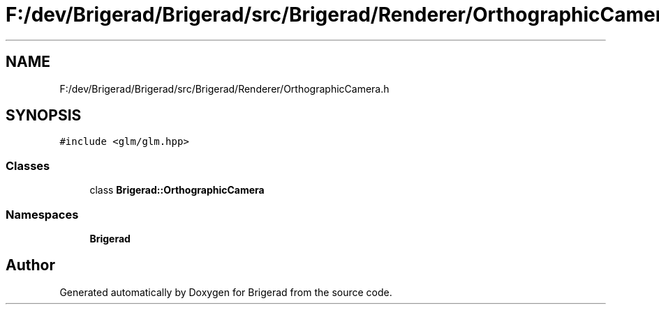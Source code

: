 .TH "F:/dev/Brigerad/Brigerad/src/Brigerad/Renderer/OrthographicCamera.h" 3 "Sun Feb 7 2021" "Version 0.2" "Brigerad" \" -*- nroff -*-
.ad l
.nh
.SH NAME
F:/dev/Brigerad/Brigerad/src/Brigerad/Renderer/OrthographicCamera.h
.SH SYNOPSIS
.br
.PP
\fC#include <glm/glm\&.hpp>\fP
.br

.SS "Classes"

.in +1c
.ti -1c
.RI "class \fBBrigerad::OrthographicCamera\fP"
.br
.in -1c
.SS "Namespaces"

.in +1c
.ti -1c
.RI " \fBBrigerad\fP"
.br
.in -1c
.SH "Author"
.PP 
Generated automatically by Doxygen for Brigerad from the source code\&.
